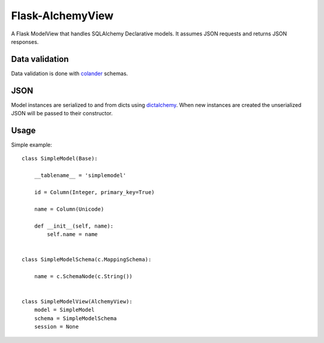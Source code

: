 Flask-AlchemyView
~~~~~~~~~~~~~~~~~

A Flask ModelView that handles SQLAlchemy Declarative models. It assumes JSON
requests and returns JSON responses.


Data validation
---------------

Data validation is done with `colander
<http://docs.pylonsproject.org/projects/colander/en/latest/>`_ schemas.


JSON
----

Model instances are serialized to and from dicts using `dictalchemy
<http://pythonhosted.org/dictalchemy/>`_. When new instances are created the
unserialized JSON will be passed to their constructor.

Usage
-----

Simple example::

    class SimpleModel(Base):

        __tablename__ = 'simplemodel'

        id = Column(Integer, primary_key=True)

        name = Column(Unicode)

        def __init__(self, name):
            self.name = name


    class SimpleModelSchema(c.MappingSchema):

        name = c.SchemaNode(c.String())


    class SimpleModelView(AlchemyView):
        model = SimpleModel
        schema = SimpleModelSchema
        session = None

